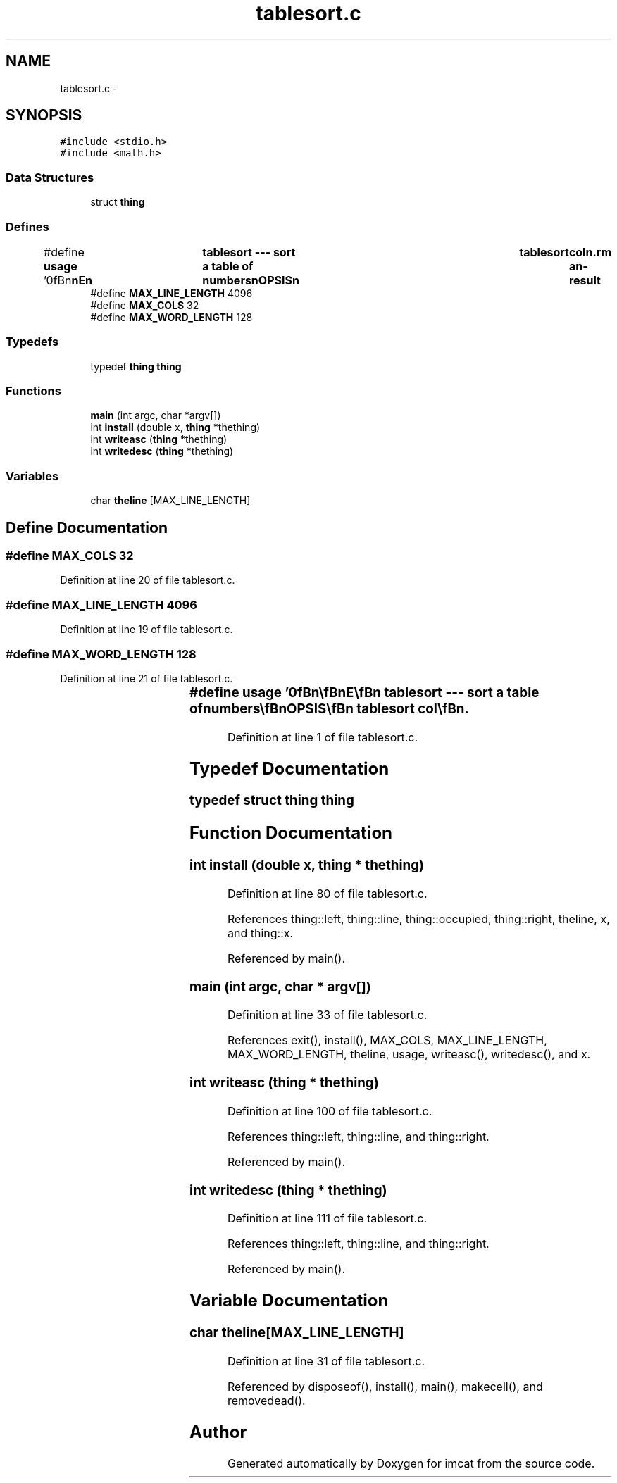.TH "tablesort.c" 3 "23 Dec 2003" "imcat" \" -*- nroff -*-
.ad l
.nh
.SH NAME
tablesort.c \- 
.SH SYNOPSIS
.br
.PP
\fC#include <stdio.h>\fP
.br
\fC#include <math.h>\fP
.br

.SS "Data Structures"

.in +1c
.ti -1c
.RI "struct \fBthing\fP"
.br
.in -1c
.SS "Defines"

.in +1c
.ti -1c
.RI "#define \fBusage\fP   '\\n\\\fBn\fP\\\fBn\fP\\NAME\\\fBn\fP\\	tablesort --- sort \fBa\fP table of numbers\\\fBn\fP\\SYNOPSIS\\\fBn\fP\\	tablesort	col\\\fBn\fP\\DESCRIPTION\\\fBn\fP\\		tablesort read lines of \fBa\fP table from stdin\\\fBn\fP\\		lines beginning with \\'#\\' and empty lines are ignored\\\fBn\fP\\		lines sorted in ascending \fBorder\fP of colth column values.\\\fBn\fP\\		negative column \fBnumber\fP for descending \fBorder\fP\\\fBn\fP\\\\\fBn\fP\\AUTHOR\\\fBn\fP\\	Nick Kaiser --- kaiser@cita.utoronto.ca\\\fBn\fP\\\\\fBn\fP\\\fBn\fP\\\fBn\fP'"
.br
.ti -1c
.RI "#define \fBMAX_LINE_LENGTH\fP   4096"
.br
.ti -1c
.RI "#define \fBMAX_COLS\fP   32"
.br
.ti -1c
.RI "#define \fBMAX_WORD_LENGTH\fP   128"
.br
.in -1c
.SS "Typedefs"

.in +1c
.ti -1c
.RI "typedef \fBthing\fP \fBthing\fP"
.br
.in -1c
.SS "Functions"

.in +1c
.ti -1c
.RI "\fBmain\fP (int argc, char *argv[])"
.br
.ti -1c
.RI "int \fBinstall\fP (double x, \fBthing\fP *thething)"
.br
.ti -1c
.RI "int \fBwriteasc\fP (\fBthing\fP *thething)"
.br
.ti -1c
.RI "int \fBwritedesc\fP (\fBthing\fP *thething)"
.br
.in -1c
.SS "Variables"

.in +1c
.ti -1c
.RI "char \fBtheline\fP [MAX_LINE_LENGTH]"
.br
.in -1c
.SH "Define Documentation"
.PP 
.SS "#define MAX_COLS   32"
.PP
Definition at line 20 of file tablesort.c.
.SS "#define MAX_LINE_LENGTH   4096"
.PP
Definition at line 19 of file tablesort.c.
.SS "#define MAX_WORD_LENGTH   128"
.PP
Definition at line 21 of file tablesort.c.
.SS "#define \fBusage\fP   '\\n\\\fBn\fP\\\fBn\fP\\NAME\\\fBn\fP\\	tablesort --- sort \fBa\fP table of numbers\\\fBn\fP\\SYNOPSIS\\\fBn\fP\\	tablesort	col\\\fBn\fP\\DESCRIPTION\\\fBn\fP\\		tablesort read lines of \fBa\fP table from stdin\\\fBn\fP\\		lines beginning with \\'#\\' and empty lines are ignored\\\fBn\fP\\		lines sorted in ascending \fBorder\fP of colth column values.\\\fBn\fP\\		negative column \fBnumber\fP for descending \fBorder\fP\\\fBn\fP\\\\\fBn\fP\\AUTHOR\\\fBn\fP\\	Nick Kaiser --- kaiser@cita.utoronto.ca\\\fBn\fP\\\\\fBn\fP\\\fBn\fP\\\fBn\fP'"
.PP
Definition at line 1 of file tablesort.c.
.SH "Typedef Documentation"
.PP 
.SS "typedef struct \fBthing\fP  \fBthing\fP"
.PP
.SH "Function Documentation"
.PP 
.SS "int install (double x, \fBthing\fP * thething)"
.PP
Definition at line 80 of file tablesort.c.
.PP
References thing::left, thing::line, thing::occupied, thing::right, theline, x, and thing::x.
.PP
Referenced by main().
.SS "main (int argc, char * argv[])"
.PP
Definition at line 33 of file tablesort.c.
.PP
References exit(), install(), MAX_COLS, MAX_LINE_LENGTH, MAX_WORD_LENGTH, theline, usage, writeasc(), writedesc(), and x.
.SS "int writeasc (\fBthing\fP * thething)"
.PP
Definition at line 100 of file tablesort.c.
.PP
References thing::left, thing::line, and thing::right.
.PP
Referenced by main().
.SS "int writedesc (\fBthing\fP * thething)"
.PP
Definition at line 111 of file tablesort.c.
.PP
References thing::left, thing::line, and thing::right.
.PP
Referenced by main().
.SH "Variable Documentation"
.PP 
.SS "char \fBtheline\fP[MAX_LINE_LENGTH]"
.PP
Definition at line 31 of file tablesort.c.
.PP
Referenced by disposeof(), install(), main(), makecell(), and removedead().
.SH "Author"
.PP 
Generated automatically by Doxygen for imcat from the source code.
